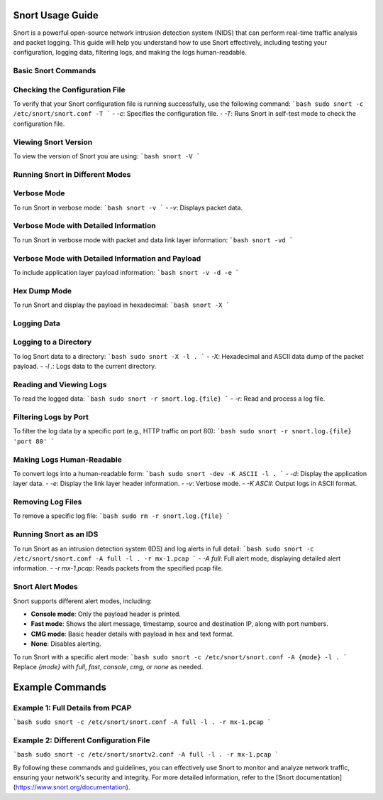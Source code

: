 Snort Usage Guide
=================

Snort is a powerful open-source network intrusion detection system (NIDS) that can perform real-time traffic analysis and packet logging. This guide will help you understand how to use Snort effectively, including testing your configuration, logging data, filtering logs, and making the logs human-readable.

Basic Snort Commands
--------------------

Checking the Configuration File
-------------------------------

To verify that your Snort configuration file is running successfully, use the following command:
```bash
sudo snort -c /etc/snort/snort.conf -T
```
- `-c`: Specifies the configuration file.
- `-T`: Runs Snort in self-test mode to check the configuration file.

Viewing Snort Version
---------------------

To view the version of Snort you are using:
```bash
snort -V
```

Running Snort in Different Modes
--------------------------------


Verbose Mode
------------

To run Snort in verbose mode:
```bash
snort -v
```
- `-v`: Displays packet data.

Verbose Mode with Detailed Information
--------------------------------------

To run Snort in verbose mode with packet and data link layer information:
```bash
snort -vd
```

Verbose Mode with Detailed Information and Payload
--------------------------------------------------
To include application layer payload information:
```bash
snort -v -d -e
```

Hex Dump Mode
-------------

To run Snort and display the payload in hexadecimal:
```bash
snort -X
```

Logging Data
------------


Logging to a Directory
----------------------

To log Snort data to a directory:
```bash
sudo snort -X -l .
```
- `-X`: Hexadecimal and ASCII data dump of the packet payload.
- `-l .`: Logs data to the current directory.

Reading and Viewing Logs
------------------------

To read the logged data:
```bash
sudo snort -r snort.log.{file}
```
- `-r`: Read and process a log file.

Filtering Logs by Port
----------------------

To filter the log data by a specific port (e.g., HTTP traffic on port 80):
```bash
sudo snort -r snort.log.{file} 'port 80'
```

Making Logs Human-Readable
--------------------------

To convert logs into a human-readable form:
```bash
sudo snort -dev -K ASCII -l .
```
- `-d`: Display the application layer data.
- `-e`: Display the link layer header information.
- `-v`: Verbose mode.
- `-K ASCII`: Output logs in ASCII format.

Removing Log Files
------------------

To remove a specific log file:
```bash
sudo rm -r snort.log.{file}
```

Running Snort as an IDS
-----------------------

To run Snort as an intrusion detection system (IDS) and log alerts in full detail:
```bash
sudo snort -c /etc/snort/snort.conf -A full -l . -r mx-1.pcap
```
- `-A full`: Full alert mode, displaying detailed alert information.
- `-r mx-1.pcap`: Reads packets from the specified pcap file.

Snort Alert Modes
-----------------

Snort supports different alert modes, including:

- **Console mode**: Only the payload header is printed.
- **Fast mode**: Shows the alert message, timestamp, source and destination IP, along with port numbers.
- **CMG mode**: Basic header details with payload in hex and text format.
- **None**: Disables alerting.

To run Snort with a specific alert mode:
```bash
sudo snort -c /etc/snort/snort.conf -A {mode} -l .
```
Replace `{mode}` with `full`, `fast`, `console`, `cmg`, or `none` as needed.

Example Commands
================


Example 1: Full Details from PCAP
---------------------------------

```bash
sudo snort -c /etc/snort/snort.conf -A full -l . -r mx-1.pcap
```

Example 2: Different Configuration File
---------------------------------------

```bash
sudo snort -c /etc/snort/snortv2.conf -A full -l . -r mx-1.pcap
```

By following these commands and guidelines, you can effectively use Snort to monitor and analyze network traffic, ensuring your network's security and integrity. For more detailed information, refer to the [Snort documentation](https://www.snort.org/documentation).
